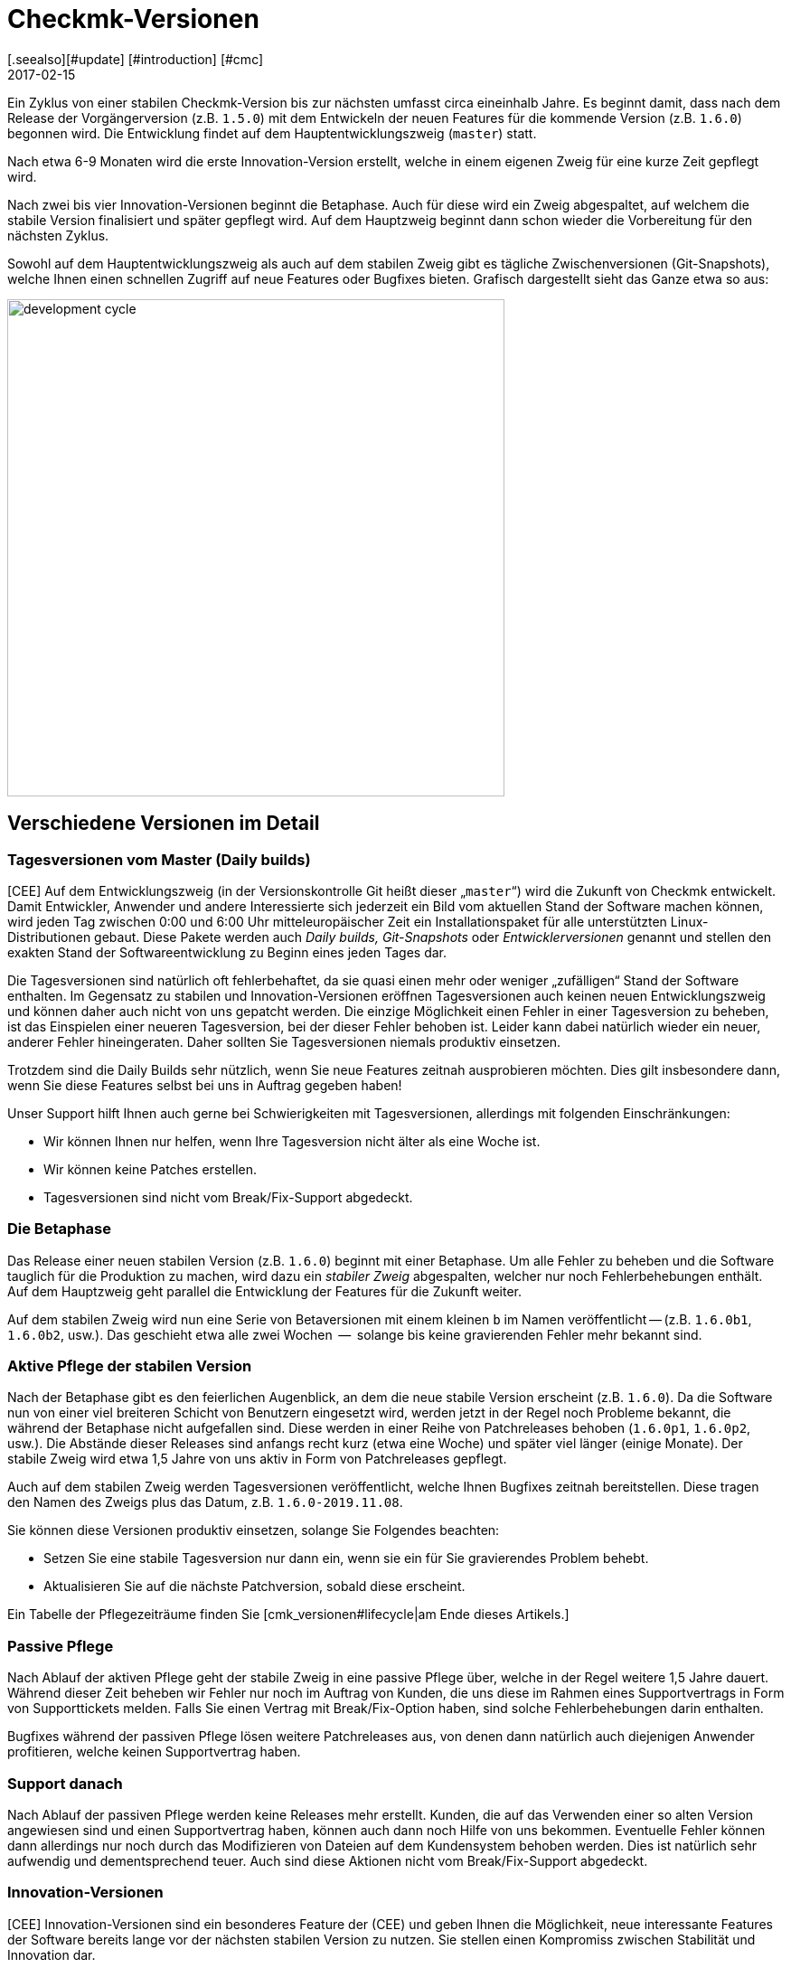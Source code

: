 = Checkmk-Versionen
:revdate: 2017-02-15
[.seealso][#update] [#introduction] [#cmc]
== Der Entwicklungszyklus

Ein Zyklus von einer stabilen Checkmk-Version bis zur nächsten umfasst circa
eineinhalb Jahre. Es beginnt damit, dass nach dem Release der Vorgängerversion
(z.B. `1.5.0`) mit dem Entwickeln der neuen Features für die kommende
Version (z.B. `1.6.0`) begonnen wird. Die Entwicklung findet auf dem
Hauptentwicklungszweig (`master`) statt.

Nach etwa 6-9 Monaten wird die erste Innovation-Version erstellt, welche in
einem eigenen Zweig für eine kurze Zeit gepflegt wird.

Nach zwei bis vier Innovation-Versionen beginnt die Betaphase. Auch für
diese wird ein Zweig abgespaltet, auf welchem die stabile Version finalisiert
und später gepflegt wird. Auf dem Hauptzweig beginnt dann schon wieder die
Vorbereitung für den nächsten Zyklus.

Sowohl auf dem Hauptentwicklungszweig als auch auf dem stabilen Zweig gibt
es tägliche Zwischen&shy;versionen (Git-Snapshots), welche Ihnen einen schnellen
Zugriff auf neue Features oder Bugfixes bieten.  Grafisch dargestellt sieht
das Ganze etwa so aus:

image::bilder/development_cycle.png[align=center,width=550]

== Verschiedene Versionen im Detail

[#daily]
=== Tagesversionen vom Master (Daily builds)

[CEE] Auf dem Entwicklungszweig (in der Versionskontrolle Git heißt dieser
„`master`“) wird die Zukunft von Checkmk entwickelt. Damit
Entwickler, Anwender und andere Interessierte sich jederzeit ein Bild vom
aktuellen Stand der Software machen können, wird jeden Tag zwischen 0:00 und
6:00 Uhr mitteleuropäischer Zeit ein Installationspaket für alle unterstützten
Linux-Distributionen gebaut. Diese Pakete werden auch _Daily builds,_
_Git-Snapshots_ oder _Entwicklerversionen_ genannt und stellen
den exakten Stand der Softwareentwicklung zu Beginn eines jeden Tages dar.

Die Tagesversionen sind natürlich oft fehlerbehaftet, da sie quasi einen mehr
oder weniger „zufälligen“ Stand der Software enthalten.  Im Gegensatz
zu stabilen und Innovation-Versionen eröffnen Tagesversionen auch keinen
neuen Entwicklungszweig und können daher auch nicht von uns gepatcht
werden. Die einzige Möglichkeit einen Fehler in einer Tagesversion zu
beheben, ist das Einspielen einer neueren Tagesversion, bei der dieser Fehler
behoben ist. Leider kann dabei natürlich wieder ein neuer, anderer Fehler
hineingeraten. Daher sollten Sie Tagesversionen niemals produktiv einsetzen.

Trotzdem sind die Daily Builds sehr nützlich, wenn Sie neue Features zeitnah
ausprobieren möchten. Dies gilt insbesondere dann, wenn Sie diese Features
selbst bei uns in Auftrag gegeben haben!

Unser Support hilft Ihnen auch gerne bei Schwierigkeiten mit Tagesversionen,
allerdings mit folgenden Einschränkungen:

* Wir können Ihnen nur helfen, wenn Ihre Tagesversion nicht älter als eine Woche ist.
* Wir können keine Patches erstellen.
* Tagesversionen sind nicht vom Break/Fix-Support abgedeckt.


=== Die Betaphase

Das Release einer neuen stabilen Version (z.B. `1.6.0`) beginnt mit
einer Betaphase. Um alle Fehler zu beheben und die Software tauglich für
die Produktion zu machen, wird dazu ein _stabiler Zweig_ abgespalten,
welcher nur noch Fehlerbehebungen enthält. Auf dem Hauptzweig geht parallel
die Entwicklung der Features für die Zukunft weiter.

Auf dem stabilen Zweig wird nun eine Serie von Betaversionen mit einem
kleinen `b` im Namen veröffentlicht -- (z.B. `1.6.0b1`,
`1.6.0b2`, usw.). Das geschieht etwa alle zwei Wochen  --  solange bis
keine gravierenden Fehler mehr bekannt sind.


=== Aktive Pflege der stabilen Version

Nach der Betaphase gibt es den feierlichen Augenblick, an dem die neue
stabile Version erscheint (z.B. `1.6.0`).  Da die Software nun von
einer viel breiteren Schicht von Benutzern eingesetzt wird, werden jetzt in
der Regel noch Probleme bekannt, die während der Betaphase nicht aufgefallen
sind. Diese werden in einer Reihe von Patchreleases behoben (`1.6.0p1`,
`1.6.0p2`, usw.). Die Abstände dieser Releases sind anfangs recht
kurz (etwa eine Woche) und später viel länger (einige Monate). Der stabile
Zweig wird etwa 1,5 Jahre von uns aktiv in Form von Patchreleases gepflegt.

Auch auf dem stabilen Zweig werden Tagesversionen veröffentlicht, welche
Ihnen Bugfixes zeitnah bereitstellen. Diese tragen den Namen des Zweigs plus
das Datum, z.B. `1.6.0-2019.11.08`.

Sie können diese Versionen produktiv einsetzen, solange Sie Folgendes
beachten:

* Setzen Sie eine stabile Tagesversion nur dann ein, wenn sie ein für Sie gravierendes Problem behebt.
* Aktualisieren Sie auf die nächste Patchversion, sobald diese erscheint.

Ein Tabelle der Pflegezeiträume finden Sie [cmk_versionen#lifecycle|am Ende dieses Artikels.]


=== Passive Pflege

Nach Ablauf der aktiven Pflege geht der stabile Zweig in eine passive Pflege
über, welche in der Regel weitere 1,5 Jahre dauert. Während dieser Zeit
beheben wir Fehler nur noch im Auftrag von Kunden, die uns diese im Rahmen
eines Supportvertrags in Form von Supporttickets melden.  Falls Sie einen
Vertrag mit Break/Fix-Option haben, sind solche Fehlerbehebungen darin
enthalten.

Bugfixes während der passiven Pflege lösen weitere Patchreleases aus, von
denen dann natürlich auch diejenigen Anwender profitieren, welche keinen
Supportvertrag haben.


=== Support danach

Nach Ablauf der passiven Pflege werden keine Releases mehr erstellt. Kunden,
die auf das Verwenden einer so alten Version angewiesen sind und einen
Supportvertrag haben, können auch dann noch Hilfe von uns bekommen. Eventuelle
Fehler können dann allerdings nur noch durch das Modifizieren von Dateien
auf dem Kundensystem behoben werden. Dies ist natürlich sehr aufwendig und
dementsprechend teuer. Auch sind diese Aktionen nicht vom Break/Fix-Support
abgedeckt.


=== Innovation-Versionen

[CEE] Innovation-Versionen sind ein besonderes Feature der (CEE) und geben
Ihnen die Möglichkeit, neue interessante Features der Software bereits lange
vor der nächsten stabilen Version zu nutzen. Sie stellen einen Kompromiss
zwischen Stabilität und Innovation dar.

Die erste Innovation-Version gibt es in der Regel ein halbes Jahr nach dem
letzten stabilen Release. In einer Abfolge von 1-2 Monaten erscheinen 3-4
Releases, welche jeweils mit dem Kürzel `i` nummeriert sind (z.B.
`1.6.0i2`). Ähnlich wie stabile Versionen werden auch diese aktiv
gepflegt  --  allerdings nur eine begrenzte Zeit von 1-2 Monaten, an die sich
eine ebenso lange passive Pflege anschließt. Patches von `i`-Versionen
erkennen Sie an einem `p`-Suffix, z.B. `1.6.0i2p1`.

Innovation-Versionen sind nicht vom Break/Fix-Support abgedeckt.


=== Die Editionen und ihre Suffixe

Wenn Sie die Version einer Checkmk-Instanz mit dem Befehl `omd version`
anzeigen, sehen Sie noch ein Suffix, welches aus Sicht von OMD Teil der
Versionsnummer ist:

[source,bash]
----
OM:omd version
OMD - Open Monitoring Distribution Version 1.6.0p2<b class=hilite>.cre*
----

Dieses Suffix dient dazu, gleiche Versionen von verschiedenen
(CMK)-Editionen zu unterscheiden.  Auf diese Art ist es kein Problem,
z.B. gleichzeitig die Version 1.6.0p2 von der (CRE) und der (CSE) installiert
zu haben. Dies ist manchmal sogar sehr sinnvoll  --  nämlich wenn Sie von der
CRE auf die CEE umsteigen möchten. Folgende Suffixe sind möglich:

[cols=, ]
|===


<td style="width: 15%" class=tt>.cre
|(CRE)


|`.cee`
|(CSE)


|`.demo`
|(CFE)


|`.cme`
|(CME)

|===


[#lifecycle]
== Supportzeiträume für stabile Versionen

[CEE] Da Tages- und Beta-Versionen nur zu Testzwecken zu empfehlen und dafür
auch die Supportzeiträume entsprechend kurz sind, sind hier nur die stabilen
Versionen aufgeführt. Ob Ihre Version also noch gepflegt wird oder seit wann sie
bereits _End-of-life_ ist, können Sie der nachfolgenden Tabelle entnehmen:

[cols=, ]
|===


<td style="width: 15%">Version
|Release-Datum
|Ende der aktiven Pflege
|Ende der passiven Pflege


|1.6.0
|2019-09-24
|2021-03-17
|2022-09-08


|1.5.0
|2018-08-01
|2020-02-01
|2021-08-01


|1.4.0
|2017-05-31
|2018-11-30
|2020-05-31


|1.2.8
|2016-05-04
|2017-11-04
|2019-05-04

|===